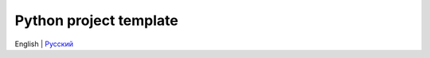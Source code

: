 =======================
Python project template
=======================
English | `Русский <https://github.com/cslibs/cslibs-python-package/blob/master/README.ru.rst>`_
